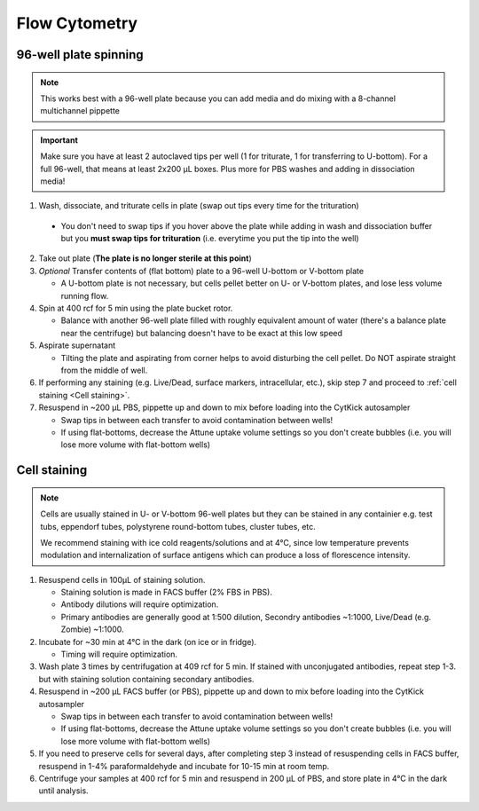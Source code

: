 ==========================================
Flow Cytometry
==========================================

.. _plate spinning:

96-well plate spinning
-----------------------

.. note::
    This works best with a 96-well plate because you can add media and do mixing with a 8-channel multichannel pippette

.. important::
    Make sure you have at least 2 autoclaved tips per well (1 for triturate, 1 for transferring to U-bottom). For a full 96-well, that means at least 2x200 µL boxes. Plus more for PBS washes and adding in dissociation media!


1. Wash, dissociate, and triturate cells in plate (swap out tips every time for the trituration)
    
 - You don't need to swap tips if you hover above the plate while adding in wash and dissociation buffer but you **must swap tips for trituration** (i.e. everytime you put the tip into the well)

2. Take out plate (**The plate is no longer sterile at this point**)
  
3. *Optional* Transfer contents of (flat bottom) plate to a 96-well U-bottom or V-bottom plate
   
   - A U-bottom plate is not necessary, but cells pellet better on U- or V-bottom plates, and lose less volume running flow.

4. Spin at 400 rcf for 5 min using the plate bucket rotor.
   
   - Balance with another 96-well plate filled with roughly equivalent amount of water (there's a balance plate near the centrifuge) but balancing doesn't have to be exact at this low speed
  
5. Aspirate supernatant
   
   - Tilting the plate and aspirating from corner helps to avoid disturbing the cell pellet. Do NOT aspirate straight from the middle of well.

6. If performing any staining (e.g. Live/Dead, surface markers, intracellular, etc.), skip step 7 and proceed to :ref:`cell staining <Cell staining>`.

7. Resuspend in ~200 µL PBS, pippette up and down to mix before loading into the CytKick autosampler
   
   - Swap tips in between each transfer to avoid contamination between wells!
   - If using flat-bottoms, decrease the Attune uptake volume settings so you don't create bubbles (i.e. you will lose more volume with flat-bottom wells)
    
.. _Cell staining:

Cell staining
---------------------------------
.. note::
    Cells are usually stained in U- or V-bottom 96-well plates but they can be stained in any containier e.g. test tubs, eppendorf tubes, polystyrene round-bottom tubes, cluster tubes, etc.

    We recommend staining with ice cold reagents/solutions and at 4°C, since low temperature prevents modulation and internalization of surface antigens which can produce a loss of florescence intensity.   

1. Resuspend cells in 100µL of staining solution.
   
   - Staining solution is made in FACS buffer (2% FBS in PBS). 
   - Antibody dilutions will require optimization.
   - Primary antibodies are generally good at 1:500 dilution, Secondry antibodies ~1:1000, Live/Dead (e.g. Zombie) ~1:1000.

2. Incubate for ~30 min at 4°C in the dark (on ice or in fridge).
   
   - Timing will require optimization.
   
3. Wash plate 3 times by centrifugation at 409 rcf for 5 min. If stained with unconjugated antibodies, repeat step 1-3. but with staining solution containing secondary antibodies.

4. Resuspend in ~200 µL FACS buffer (or PBS), pippette up and down to mix before loading into the CytKick autosampler
    
   - Swap tips in between each transfer to avoid contamination between wells!
   - If using flat-bottoms, decrease the Attune uptake volume settings so you don't create bubbles (i.e. you will lose more volume with flat-bottom wells)

5. If you need to preserve cells for several days, after completing step 3 instead of resuspending cells in FACS buffer, resuspend in 1-4% paraformaldehyde and incubate for 10-15 min at room temp. 
6. Centrifuge your samples at 400 rcf for 5 min and resuspend in 200 µL of PBS, and store plate in 4°C in the dark until analysis.